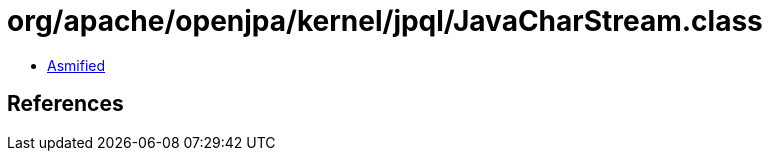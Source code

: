 = org/apache/openjpa/kernel/jpql/JavaCharStream.class

 - link:JavaCharStream-asmified.java[Asmified]

== References

